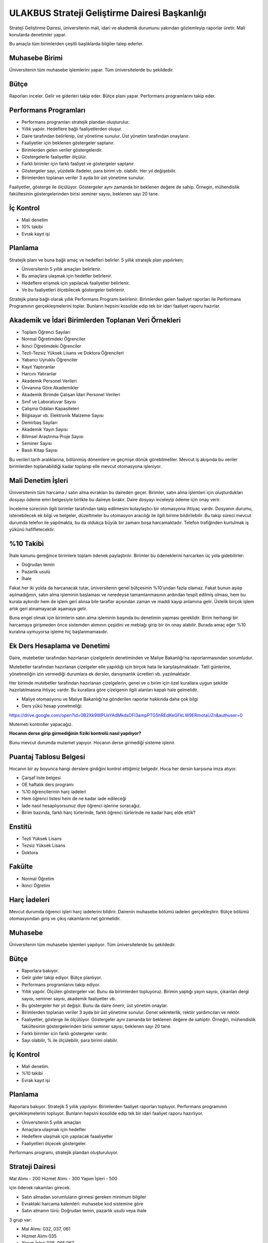 ++++++++++++++++++++++++++++++++++++++++++++++
ULAKBUS Strateji Geliştirme Dairesi Başkanlığı
++++++++++++++++++++++++++++++++++++++++++++++

Strateji Geliştirme Dairesi, üniversitenin mali, idari ve akademik durumunu yakından gözlemleyip raporlar üretir. Mali konularda denetimler yapar.

Bu amaçla tüm birimlerden çeşitli başlıklarda bilgiler talep ederler.

Muhasebe Birimi
---------------

Üniversitenin tüm muhasebe işlemlerini yapar. Tüm üniversitelerde bu şekildedir.

Bütçe
-----

Raporları inceler. Gelir ve giderleri takip eder. Bütçe planı yapar. Performans programlarını takip eder.

Performans Programları
----------------------

- Performans programları stratejik plandan oluşturulur.
- Yıllık yapılır. Hedeflere bağlı faaliyetlerden oluşur.
- Daire tarafından belirlenip, üst yönetime sunulur. Üst yönetim tarafından onaylanır.
- Faaliyetler için beklenen göstergeler saptanır.
- Birimlerden gelen veriler göstergelerdir.
- Göstergelerle faaliyetler ölçülür.
- Farklı birimler için farklı faaliyet ve göstergeler saptanır.
- Göstergeler sayı, yüzdelik ifadeler, para birimi vb. olabilir. Her yıl değişebilir.
- Birimlerden toplanan veriler 3 ayda bir üst yönetime sunulur.

Faaliyetler, gösterge ile ölçülüyor. Göstergeler aynı zamanda bir beklenen değere de sahip.
Örnegin, mühendislik fakültesinin göstergelerinden birisi seminer sayısı, beklenen sayı 20 tane.

İç Kontrol
----------

- Mali denetim
- 10% takibi
- Evrak kayıt işi

Planlama
--------

Stratejik planı ve buna bağlı amaç ve hedefleri belirler. 5 yıllık stratejik plan yapılırken;

- Üniversitenin 5 yıllık amaçları belirlenir.
- Bu amaçlara ulaşmak için hedefler belirlenir.
- Hedeflere erişmek için yapılacak faaliyetler belirlenir.
- Ve bu faaliyetleri ölçebilecek göstergeler belirlenir.

Stratejik plana bağlı olarak yıllık Performans Programı belirlenir.
Birimlerden gelen faaliyet raporları ile  Performans Programının gerçekleşmelerini toplar.
Bunların hepsini kosolide edip tek bir idari faaliyet raporu hazırlar.

Akademik ve İdari Birimlerden Toplanan Veri Örnekleri
-----------------------------------------------------

- Toplam Öğrenci Sayıları
- Normal Öğretimdeki Öğrenciler
- İkinci Öğretimdeki Öğrenciler
- Tezli-Tezsiz Yüksek Lisans ve Doktora Öğrencileri
- Yabancı Uyruklu Öğrenciler
- Kayıt Yaptıranlar
- Harcını Yatıranlar
- Akademik Personel Verileri
- Ünvanına Göre Akademikler
- Akademik Birimde Çalışan İdari Personel Verileri
- Sınıf ve Laboratuvar Sayısı
- Çalışma Odaları Kapasiteleri
- Bilgisayar vb. Elektronik Malzeme Sayısı
- Demirbaş Sayıları
- Akademik Yayın Sayısı
- Bilimsel Araştırma Proje Sayısı
- Seminer Sayısı
- Basılı Kitap Sayısı

Bu verileri tarih aralıklarına, bölünmüş dönemlere ve geçmişe dönük görebilmeliler.
Mevcut iş akışında bu veriler birimlerden toplanabildiği kadar toplanıp elle mevcut otomasyona işleniyor.

Mali Denetim İşleri
-------------------

Üniversitenin tüm harcama / satın alma evrakları bu daireden geçer. Birimler, satın alma işlemleri için oluşturdukları dosyayı ödeme emri belgesiyle birlikte bu daireye bırakır. Daire dosyayı inceleyip ödeme için onay verir.

İnceleme sürecinin ilgili birimler tarafından takip edilmesini kolaylaştıcı bir otomasyona ihtiyaç vardır. Dosyanın durumu, istenebilecek ek bilgi ve belgeler, düzeltmeler bu otomasyon aracılığı ile ilgili birime bildirilebilir. Bu takip süreci mevcut durumda telefon ile yapılmakta, bu da oldukça büyük bir zamanı boşa harcamaktadır. Telefon trafiğinden kurtulmak iş yükünü hafifletecektir.

%10 Takibi
----------

İhale kanunu gereğince birimlere toplam ödenek paylaştırılır. Birimler bu ödeneklerini harcarken üç yola gidebilirler:

- Doğrudan temin
- Pazarlik usulü
- İhale

Fakat her iki yolda da harcanacak tutar, üniversitenin genel bütçesinin %10’undan fazla olamaz. Fakat bunun aşılıp aşılmadığının, satın alma işleminin başlaması ve neredeyse tamamlanmasının ardından tespit edilmiş olması, hem bu kurala aykırıdır hem de işlem geri alınsa bile taraflar açısından zaman ve maddi kayıp anlamına gelir. Üstelik birçok işlem artık geri alınamayacak aşamaya gelir.

Buna engel olmak için birimlerin satın alma işleminin başında bu denetimin yapması gereklidir. Birim herhangi bir harcamaya girişmeden önce sistemden alımının çeşidini ve meblağı girip bir ön onay alabilir. Burada amaç eğer %10 kuralına uymuyorsa işleme hiç başlanmamasıdır.

Ek Ders Hesaplama ve Denetimi
-----------------------------

Daire, mutebetler tarafından hazırlanan çizelgelerin denetiminden ve Maliye Bakanlığı’na raporlanmasından sorumludur.

Mutebetler tarafından hazırlanan çizelgeler elle yapıldığı için birçok hata ile karşılaşılmaktadır. Tatil günlerine, yönetmeliğin izin vermediği durumlara ek dersler, danışmanlık ücretleri vb. yazılmaktadır.

Her birimde mutebetler tarafından hazırlanan çizelgelerin, genel ve o birim için özel kurallara uygun şekilde hazırlatılmasına ihtiyaç vardır. Bu kurallara göre çizelgenin ilgili alanları kapalı hale gelmelidir.

- Maliye otomasyonu ve Maliye Bakanlığı’na gönderilen raporlar hakkında daha çok bilgi

- Ders yükü hesap yonetmeliği:
https://drive.google.com/open?id=0B2Xk9WPUsYAdMkdsOFl3ampPTG5hREdKeGFkLW9ERmotaUZn&authuser=0


Mutemeti kontroller yapacağız.

**Hocanın derse girip girmediğinin fiziki kontrolü nasıl yapılıyor?**

Bunu mevcut durumda mutemet yapıyor. Hocanın derse girmediği sisteme işlenir.

Puantaj Tablosu Belgesi
-----------------------

Hocanın bir ay boyunca hangi derslere girdiğini kontrol ettiğimiz belgedir. Hoca her dersin karşısına imza atıyor.

- Çarşaf liste belgesi
- OE haftalık ders programı
- %10 öğrencilerinin harç iadeleri
- Hem öğrenci listesi hem de ne kadar iade edileceği
- İade nasıl hesaplıyorsunuz diye öğrenci işlerine soracağız.
- Birim bazında, farklı harç türlerinde, farklı öğrenci türlerinde  ne kadar harç elde ettik?

Enstitü
-------

- Tezli Yüksek Lisans
- Tezsiz Yüksek Lisans
- Doktora

Fakülte
-------

- Normal Öğretim
- İkinci Öğretim

Harç İadeleri
-------------
Mevcut durumda öğrenci işleri harç iadelerini bildirir. Dairenin muhasebe bölümü iadeleri gerçekleştirir. Bütçe bölümü otomasyondan giriş ve çıkış rakamlarını net görmelidir.

Muhasebe
--------

Üniversitenin tüm muhasebe işlemleri yapılıyor. Tüm üniversitelerde bu şekildedir.

Bütçe
-----

- Raporlara bakıyor.
- Gelir gider takip ediyor. Bütçe planlıyor.
- Performans programlarını takip ediyor.
- Yıllık yapılır. Ölçülen göstergeler var. Bunu da birimlerden topluyoruz. Birimin yaptığı yayın sayısı, çıkarılan dergi sayısı, seminer sayısı, akademik faaliyetler vb.
- Bu göstergeler her yıl değişir. Bunu da daire önerir,  üst yönetim onaylar.
- Birimlerden toplanan veriler 3 ayda bir üst yönetime sunulur. Genel sekreterlik, rektör yardımcıları ve rektör.
- Faaliyetler, gösterge ile ölçülüyor. Göstergeler aynı zamanda bir beklenen değere de sahiptir. Örneğin, mühendislik fakültesinin göstergelerinden birisi seminer sayısı, beklenen sayı 20 tane.
- Farklı birimler icin farklı göstergeler vardır.
- Sayı olabilir, % ile ölçülebilir, para birimi olabilir.


İç Kontrol
----------

- Mali denetim.
- %10 takibi
- Evrak kayıt işi

Planlama
--------

Raporlara bakıyor. Stratejik 5 yıllık yapılıyor. Birimlerden faaliyet raporları topluyor. Performans programının gerçekleşmelerini topluyor.
Bunların hepsini kosolide edip tek bir idari faaliyet raporu hazırlıyor.

- Üniversitenin 5 yıllık amaçları
- Amaçlara ulaşmak için hedefler
- Hedeflere ulaşmak için yapılacak faaaliyetler
- Faaliyetleri ölçecek göstergeler.

Performans programı, stratejik plandan oluşturuluyor.

Strateji Dairesi
----------------

Mal Alımı - 200
Hizmet Alımı - 300
Yapım İşleri - 500

için ödenek rakamları girecek.

- Satın almadan sorumluların girmesi gereken minimum bilgiler
- Evraktaki harcama kalemleri: muhasebe kod sistemine göre
- Satın almanın türü: Doğrudan temin, pazarlık usulü veya ihale

3 grup var:

- Mal Alımı: 032, 037, 061
- Hizmet Alımı 035
- Yapım İşleri 038, 065 067

**Eğer satın alma doğrudan temin veya pazarlık ise ilgili alım ödeneğinin %10’u aşıldı mı?**

Eğer aşılmadıysa onay verecek.

Birimlere ödenekleri dahilinde %10 limitleri belirlenmelidir. Bunu da değiştirmek istiyorsunuz.

Başlatılan satın alma işleminin takibi de karşılıklı yapılmalıdır.



